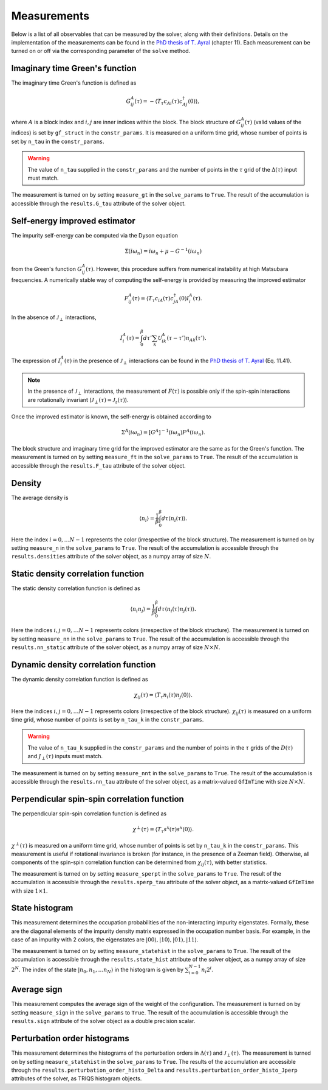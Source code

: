 .. _measurements:

Measurements 
============

Below is a list of all observables that can be measured by the solver, along with their definitions. Details on the 
implementation of the measurements can be found in the `PhD thesis of T. Ayral <https://hal.archives-ouvertes.fr/tel-01247625>`_ (chapter 11). Each measurement can be 
turned on or off via the corresponding parameter of the ``solve`` method. 

Imaginary time Green's function
*******************************

The imaginary time Green's function is defined as 

.. math::

    G_{ij}^{A}(\tau) = - \langle T_{\tau} c_{Ai}(\tau) c^{\dagger}_{Aj}(0) \rangle, 

where :math:`A` is a block index and :math:`i, j` are inner indices within the block. The block structure 
of :math:`G_{ij}^A(\tau)` (valid values of the indices) is set by ``gf_struct`` in the ``constr_params``.
It is measured on a uniform time grid, whose number of points is set by ``n_tau`` in the ``constr_params``. 

.. warning::

    The value of ``n_tau`` supplied in the ``constr_params`` and the number of points in the :math:`\tau` grid of
    the :math:`\Delta(\tau)` input must match. 


The measurement is turned on by setting ``measure_gt`` in the ``solve_params`` to ``True``. The result of the 
accumulation is accessible through the ``results.G_tau`` attribute of the solver object. 

Self-energy improved estimator
******************************

The impurity self-energy can be computed via the Dyson equation 

.. math::

    \Sigma(i\omega_n) = i \omega_n + \mu - G^{-1}(i \omega_n)

from the Green's function :math:`G_{ij}^A(\tau)`. However, this procedure suffers from numerical 
instability at high Matsubara frequencies. A numerically stable way of computing the self-energy is 
provided by measuring the improved estimator 

.. math::

    F_{ij}^A (\tau) = \langle T_{\tau} c_{iA}(\tau) c_{jA}^{\dagger}(0) I_i^{A}(\tau). 

In the absence of :math:`\mathcal{J}_{\perp}` interactions, 

.. math::

    I_i^A (\tau) = \int_0^{\beta} d\tau' \sum_k \mathcal{U}^A_{ik}(\tau - \tau') n_{Ak}(\tau'). 

The expression of :math:`I_i^A(\tau)` in the presence of :math:`\mathcal{J}_{\perp}` interactions can be found 
in the `PhD thesis of T. Ayral <https://hal.archives-ouvertes.fr/tel-01247625>`_ (Eq. 11.41). 

.. note::

    In the presence of :math:`\mathcal{J}_{\perp}` interactions, the measurement of :math:`F(\tau)` is possible 
    only if the spin-spin interactions are rotationally invariant (:math:`\mathcal{J}_{\perp}(\tau) = \mathcal{J}_z(\tau)`).

Once the improved estimator is known, the self-energy is obtained according to 

.. math::

    \Sigma^A(i\omega_n) = [G^A]^{-1}(i\omega_n) F^A(i \omega_n).

The block structure and imaginary time grid for the improved estimator are the same as for the Green's function. 
The measurement is turned on by setting ``measure_ft`` in the ``solve_params`` to ``True``. The result of the 
accumulation is accessible through the ``results.F_tau`` attribute of the solver object. 

Density
*******

The average density is 

.. math::

    \langle n_i \rangle = \frac{1}{\beta} \int_0^{\beta} d \tau \langle n_i(\tau) \rangle. 

Here the index :math:`i = 0, \dots N - 1` represents the color (irrespective of the block structure). The measurement
is turned on by setting ``measure_n`` in the ``solve_params`` to ``True``. The result of the 
accumulation is accessible through the ``results.densities`` attribute of the solver object, as a numpy 
array of size :math:`N`. 

Static density correlation function
***********************************

The static density correlation function is defined as 

.. math::

    \langle n_i n_j \rangle = \frac{1}{\beta} \int_0^{\beta} d \tau \langle n_i(\tau) n_j(\tau) \rangle. 

Here the indices :math:`i, j = 0, \dots N - 1` represents colors (irrespective of the block structure). The measurement
is turned on by setting ``measure_nn`` in the ``solve_params`` to ``True``. The result of the 
accumulation is accessible through the ``results.nn_static`` attribute of the solver object, as a numpy 
array of size :math:`N \times N`. 

Dynamic density correlation function
************************************

The dynamic density correlation function is defined as 

.. math::

    \chi_{ij}(\tau) =  \langle T_{\tau} n_i(\tau) n_j(0) \rangle. 

Here the indices :math:`i, j = 0, \dots N - 1` represents colors (irrespective of the block structure).
:math:`\chi_{ij}(\tau)` is measured on a uniform time grid, whose number of points is set by ``n_tau_k`` in the ``constr_params``. 

.. warning::

    The value of ``n_tau_k`` supplied in the ``constr_params`` and the number of points in the :math:`\tau` grids of
    the :math:`D(\tau)` and :math:`J_{\perp}(\tau)` inputs must match. 

The measurement is turned on by setting ``measure_nnt`` in the ``solve_params`` to ``True``. The result of the 
accumulation is accessible through the ``results.nn_tau`` attribute of the solver object, as a matrix-valued
``GfImTime`` with size :math:`N \times N`. 

Perpendicular spin-spin correlation function
********************************************

The perpendicular spin-spin correlation function is defined as 

.. math::

    \chi^{\perp}(\tau) =  \langle T_{\tau} s^x(\tau) s^x(0) \rangle. 

:math:`\chi^{\perp}(\tau)` is measured on a uniform time grid, whose number of points is set by ``n_tau_k`` in the ``constr_params``. 
This measurement is useful if rotational invariance is broken (for instance, in the presence of a Zeeman field). Otherwise, 
all components of the spin-spin correlation function can be determined from :math:`\chi_{ij}(\tau)`, with better statistics. 

The measurement is turned on by setting ``measure_sperpt`` in the ``solve_params`` to ``True``. The result of the 
accumulation is accessible through the ``results.sperp_tau`` attribute of the solver object, as a matrix-valued
``GfImTime`` with size :math:`1 \times 1`.

State histogram
***************

This measurement determines the occupation probabilities of the non-interacting impurity eigenstates. 
Formally, these are the diagonal elements of the impurity density matrix expressed in the occupation
number basis. For example, in the case of an impurity with 2 colors, the eigenstates are 
:math:`|00\rangle, |10\rangle, |01 \rangle, |11\rangle`. 

The measurement is turned on by setting ``measure_statehist`` in the ``solve_params`` to ``True``. The result of the 
accumulation is accessible through the ``results.state_hist`` attribute of the solver object, as a numpy array of size
:math:`2^N`. The index of the state :math:`|n_0, n_1, \dots n_N \rangle` in the histogram is given by :math:`\sum_{i = 0}^{N - 1} n_i 2^i`. 

Average sign
************

This measurement computes the average sign of the weight of the configuration. 
The measurement is turned on by setting ``measure_sign`` in the ``solve_params`` to ``True``. The result of the 
accumulation is accessible through the ``results.sign`` attribute of the solver object as a double precision scalar. 

Perturbation order histograms
*****************************

This measurement determines the histograms of the perturbation orders in :math:`\Delta(\tau)` and :math:`\mathcal{J}_{\perp}(\tau)`. 
The measurement is turned on by setting ``measure_statehist`` in the ``solve_params`` to ``True``. The results of the 
accumulation are accessible through the ``results.perturbation_order_histo_Delta`` and ``results.perturbation_order_histo_Jperp``
attributes of the solver, as TRIQS histogram objects. 
